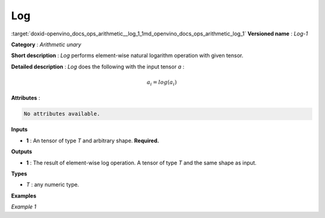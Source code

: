 .. index:: pair: page; Log
.. _doxid-openvino_docs_ops_arithmetic__log_1:


Log
===

:target:`doxid-openvino_docs_ops_arithmetic__log_1_1md_openvino_docs_ops_arithmetic_log_1` **Versioned name** : *Log-1*

**Category** : *Arithmetic unary*

**Short description** : *Log* performs element-wise natural logarithm operation with given tensor.

**Detailed description** : *Log* does the following with the input tensor *a* :

.. math::

	a_{i} = log(a_{i})

**Attributes** :

.. code-block:: cpp

	No attributes available.

**Inputs**

* **1** : An tensor of type *T* and arbitrary shape. **Required.**

**Outputs**

* **1** : The result of element-wise log operation. A tensor of type *T* and the same shape as input.

**Types**

* *T* : any numeric type.

**Examples**

*Example 1*

.. ref-code-block:: cpp

	<layer ... type="Log">
	    <input>
	        <port id="0">
	            <dim>256</dim>
	            <dim>56</dim>
	        </port>
	    </input>
	    <output>
	        <port id="1">
	            <dim>256</dim>
	            <dim>56</dim>
	        </port>
	    </output>
	</layer>

